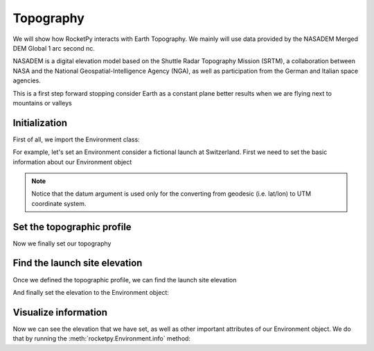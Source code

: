Topography
==========

We will show how RocketPy interacts with Earth Topography.
We mainly will use data provided by the NASADEM Merged DEM Global 1 arc second nc.

NASADEM is a digital elevation model based on the Shuttle Radar Topography Mission (SRTM),
a collaboration between NASA and the National Geospatial-Intelligence Agency (NGA),
as well as participation from the German and Italian space agencies.

.. seealso::

    You can understand more about NASADEM by reading their documentation at \
    `NASA's Earth data Search <https://lpdaac.usgs.gov/products/nasadem_hgtv001/>`_.


This is a first step forward stopping consider Earth as a constant plane better
results when we are flying next to mountains or valleys

Initialization
--------------

First of all, we import the Environment class: 

.. jupyter-execute::

    from rocketpy import Environment

For example, let's set an Environment consider a fictional launch at Switzerland.
First we need to set the basic information about our Environment object

.. jupyter-execute::

    env = Environment(latitude=46.90479, longitude=8.07575, datum="WGS84")

.. note::
    
    Notice that the datum argument is used only for the converting from geodesic \
    (i.e. lat/lon) to UTM coordinate system.

Set the topographic profile
---------------------------

Now we finally set our topography

.. jupyter-execute::

    env.set_topographic_profile(
        type="NASADEM_HGT",
        file="../data/sites/switzerland/NASADEM_NC_n46e008.nc",
        dictionary="netCDF4",
        crs=None,
    )


Find the launch site elevation
------------------------------

Once we defined the topographic profile, we can find the launch site elevation

.. jupyter-execute::

    elevation = env.get_elevation_from_topographic_profile(env.latitude, env.longitude)
    print(f"The elevation at latitude {env.latitude} and longitude {env.longitude} is {elevation} meters.")

And finally set the elevation to the Environment object:

.. jupyter-execute::
    
    env.set_elevation(elevation)

Visualize information
---------------------

Now we can see the elevation that we have set, as well as other important
attributes of our Environment object. We do that by running the
:meth:`rocketpy.Environment.info` method:

.. jupyter-execute::
    
    env.prints.launch_site_details()


